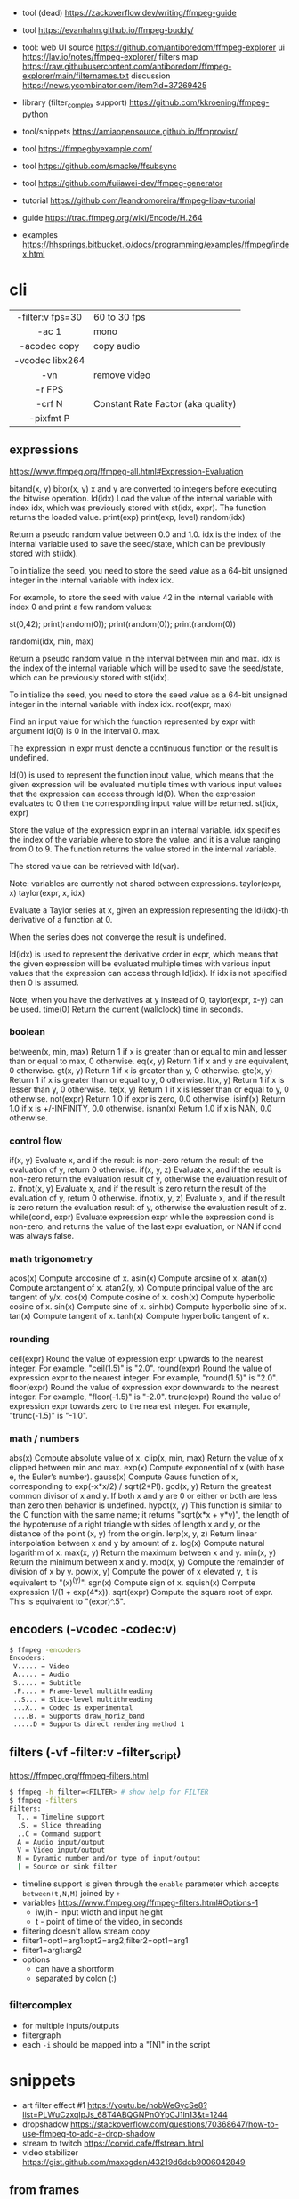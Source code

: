 - tool (dead) https://zackoverflow.dev/writing/ffmpeg-guide
- tool https://evanhahn.github.io/ffmpeg-buddy/
- tool: web UI
  source https://github.com/antiboredom/ffmpeg-explorer
  ui https://lav.io/notes/ffmpeg-explorer/
  filters map https://raw.githubusercontent.com/antiboredom/ffmpeg-explorer/main/filternames.txt
  discussion https://news.ycombinator.com/item?id=37269425

- library (filter_complex support) https://github.com/kkroening/ffmpeg-python
- tool/snippets https://amiaopensource.github.io/ffmprovisr/
- tool https://ffmpegbyexample.com/
- tool https://github.com/smacke/ffsubsync
- tool https://github.com/fujiawei-dev/ffmpeg-generator

- tutorial https://github.com/leandromoreira/ffmpeg-libav-tutorial
- guide https://trac.ffmpeg.org/wiki/Encode/H.264
- examples https://hhsprings.bitbucket.io/docs/programming/examples/ffmpeg/index.html

* cli
|------------------+------------------------------------|
|       <c>        |                                    |
| -filter:v fps=30 | 60 to 30 fps                       |
|      -ac 1       | mono                               |
|   -acodec copy   | copy audio                         |
| -vcodec libx264  |                                    |
|       -vn        | remove video                       |
|      -r FPS      |                                    |
|      -crf N      | Constant Rate Factor (aka quality) |
|    -pixfmt P     |                                    |
|------------------+------------------------------------|
** expressions

https://www.ffmpeg.org/ffmpeg-all.html#Expression-Evaluation

bitand(x, y)
bitor(x, y) x and y are converted to integers before executing the bitwise operation.
ld(idx) Load the value of the internal variable with index idx, which was previously stored with st(idx, expr). The function returns the loaded value.
print(exp)
print(exp, level)
random(idx)

    Return a pseudo random value between 0.0 and 1.0. idx is the index of the internal variable used to save the seed/state, which can be previously stored with st(idx).

    To initialize the seed, you need to store the seed value as a 64-bit unsigned integer in the internal variable with index idx.

    For example, to store the seed with value 42 in the internal variable with index 0 and print a few random values:

    st(0,42); print(random(0)); print(random(0)); print(random(0))

randomi(idx, min, max)

    Return a pseudo random value in the interval between min and max. idx is the index of the internal variable which will be used to save the seed/state, which can be previously stored with st(idx).

    To initialize the seed, you need to store the seed value as a 64-bit unsigned integer in the internal variable with index idx.
root(expr, max)

    Find an input value for which the function represented by expr with argument ld(0) is 0 in the interval 0..max.

    The expression in expr must denote a continuous function or the result is undefined.

    ld(0) is used to represent the function input value, which means that the given expression will be evaluated multiple times with various input values that the expression can access through ld(0). When the expression evaluates to 0 then the corresponding input value will be returned.
st(idx, expr)

    Store the value of the expression expr in an internal variable. idx specifies the index of the variable where to store the value, and it is a value ranging from 0 to 9. The function returns the value stored in the internal variable.

    The stored value can be retrieved with ld(var).

    Note: variables are currently not shared between expressions.
taylor(expr, x)
taylor(expr, x, idx)

    Evaluate a Taylor series at x, given an expression representing the ld(idx)-th derivative of a function at 0.

    When the series does not converge the result is undefined.

    ld(idx) is used to represent the derivative order in expr, which means that the given expression will be evaluated multiple times with various input values that the expression can access through ld(idx). If idx is not specified then 0 is assumed.

    Note, when you have the derivatives at y instead of 0, taylor(expr, x-y) can be used.
time(0) Return the current (wallclock) time in seconds.

*** boolean
between(x, min, max) Return 1 if x is greater than or equal to min and lesser than or equal to max, 0 otherwise.
eq(x, y) Return 1 if x and y are equivalent, 0 otherwise.
gt(x, y) Return 1 if x is greater than y, 0 otherwise.
gte(x, y) Return 1 if x is greater than or equal to y, 0 otherwise.
lt(x, y) Return 1 if x is lesser than y, 0 otherwise.
lte(x, y) Return 1 if x is lesser than or equal to y, 0 otherwise.
not(expr) Return 1.0 if expr is zero, 0.0 otherwise.
isinf(x) Return 1.0 if x is +/-INFINITY, 0.0 otherwise.
isnan(x) Return 1.0 if x is NAN, 0.0 otherwise.
*** control flow
if(x, y) Evaluate x, and if the result is non-zero return the result of the evaluation of y, return 0 otherwise.
if(x, y, z) Evaluate x, and if the result is non-zero return the evaluation result of y, otherwise the evaluation result of z.
ifnot(x, y) Evaluate x, and if the result is zero return the result of the evaluation of y, return 0 otherwise.
ifnot(x, y, z) Evaluate x, and if the result is zero return the evaluation result of y, otherwise the evaluation result of z.
while(cond, expr) Evaluate expression expr while the expression cond is non-zero, and returns the value of the last expr evaluation, or NAN if cond was always false. 
*** math trigonometry
acos(x) Compute arccosine of x.
asin(x) Compute arcsine of x.
atan(x) Compute arctangent of x.
atan2(y, x) Compute principal value of the arc tangent of y/x.
cos(x) Compute cosine of x.
cosh(x) Compute hyperbolic cosine of x.
sin(x) Compute sine of x.
sinh(x) Compute hyperbolic sine of x.
tan(x) Compute tangent of x.
tanh(x) Compute hyperbolic tangent of x.
*** rounding
 ceil(expr) Round the value of expression expr upwards to the nearest integer. For example, "ceil(1.5)" is "2.0".
round(expr) Round the value of expression expr to the nearest integer. For example, "round(1.5)" is "2.0".
floor(expr) Round the value of expression expr downwards to the nearest integer. For example, "floor(-1.5)" is "-2.0".
trunc(expr) Round the value of expression expr towards zero to the nearest integer. For example, "trunc(-1.5)" is "-1.0".

*** math / numbers

abs(x)  Compute absolute value of x.
clip(x, min, max) Return the value of x clipped between min and max.
exp(x) Compute exponential of x (with base e, the Euler’s number).
gauss(x) Compute Gauss function of x, corresponding to exp(-x*x/2) / sqrt(2*PI).
gcd(x, y) Return the greatest common divisor of x and y. If both x and y are 0 or either or both are less than zero then behavior is undefined.
hypot(x, y) This function is similar to the C function with the same name; it returns "sqrt(x*x + y*y)", the length of the hypotenuse of a right triangle with sides of length x and y, or the distance of the point (x, y) from the origin.
lerp(x, y, z) Return linear interpolation between x and y by amount of z.
log(x) Compute natural logarithm of x.
max(x, y) Return the maximum between x and y.
min(x, y) Return the minimum between x and y.
mod(x, y) Compute the remainder of division of x by y.
pow(x, y) Compute the power of x elevated y, it is equivalent to "(x)^(y)".
sgn(x) Compute sign of x.
squish(x) Compute expression 1/(1 + exp(4*x)).
sqrt(expr) Compute the square root of expr. This is equivalent to "(expr)^.5".

** encoders (-vcodec -codec:v)

#+begin_src sh
  $ ffmpeg -encoders
  Encoders:
   V..... = Video
   A..... = Audio
   S..... = Subtitle
   .F.... = Frame-level multithreading
   ..S... = Slice-level multithreading
   ...X.. = Codec is experimental
   ....B. = Supports draw_horiz_band
   .....D = Supports direct rendering method 1
#+end_src

** filters (-vf -filter:v -filter_script)

https://ffmpeg.org/ffmpeg-filters.html

#+begin_src sh
  $ ffmpeg -h filter=<FILTER> # show help for FILTER
  $ ffmpeg -filters
  Filters:
    T.. = Timeline support
    .S. = Slice threading
    ..C = Command support
    A = Audio input/output
    V = Video input/output
    N = Dynamic number and/or type of input/output
    | = Source or sink filter
#+end_src

- timeline support is given through the ~enable~ parameter which accepts ~between(t,N,M)~ joined by ~+~
- variables https://www.ffmpeg.org/ffmpeg-filters.html#Options-1
  - iw,ih - input width and input height
  - t - point of time of the video, in seconds
- filtering doesn't allow stream copy
- filter1=opt1=arg1:opt2=arg2,filter2=opt1=arg1
- filter1=arg1:arg2
- options
  - can have a shortform
  - separated by colon (:)

** _filter_complex

- for multiple inputs/outputs
- filtergraph
- each ~-i~ should be mapped into a "[N]" in the script

* snippets

- art filter effect #1 https://youtu.be/nobWeGycSe8?list=PLWuCzxqIpJs_68T4ABQGNPnOYpCJ1ln13&t=1244
- dropshadow https://stackoverflow.com/questions/70368647/how-to-use-ffmpeg-to-add-a-drop-shadow
- stream to twitch https://corvid.cafe/ffstream.html
- video stabilizer https://gist.github.com/maxogden/43219d6dcb9006042849

** from frames
- ffmpeg -i test-%09d.png foo.mp4
** to frames
- ffmpeg -i input.mp4 test-%09d.png
** to frames, one per second
- ffmpeg -i input.mp4 -r 1 test-%09d.png
** slice
- cut slices, naive -copy drops frames
  ffmpeg -ss 00:02:02 \
	-to 00:02:55 \
	-i "${IN}" \
	-y \
	-async 1 feels03.mp4
** slice
- get slice of video
  ffmpeg -ss 00:01:21 -to 00:01:24
** get duration (OLD)
- get duration in seconds
  ffmpeg -i file.flv 2>&1 | grep "Duration"| cut -d ' ' -f 4 | sed s/,// | sed 's@\..*@@g' | awk '{ split($1, A, ":"); split(A[3], B, "."); print 3600*A[1] + 60*A[2] + B[1] }'
  https://superuser.com/questions/650291/how-to-get-video-duration-in-seconds
** remove audio
- Remove all audio streams / tracks https://stackoverflow.com/questions/38161697/how-to-remove-one-track-from-video-file-using-ffmpeg
  ffmpeg -i input -map 0 -map -0:a -c copy output
** concat
- concat videos https://stackoverflow.com/questions/7333232/how-to-concatenate-two-mp4-files-using-ffmpeg
  ffmpeg -i opening.mkv -i episode.mkv -i ending.mkv
  -filter_complex "[0:v] [0:a] [1:v] [1:a] [2:v] [2:a] concat=n=3:v=1:a=1 [v] [a]"
  -map "[v]" -map "[a]" output.mkv
** join video/audio
- join video with audio
  ffmpeg -i video.mp4 -i audio.mp3 -c copy output.mp4
** join video/audio, missmatched
- https://stackoverflow.com/questions/5015771/merge-video-and-audio-with-ffmpeg-loop-the-video-while-audio-is-not-over
  - join short video - long audio
    $ ffmpeg  -stream_loop -1 -i input.mp4 -i input.mp3 -shortest -map 0:v:0 -map 1:a:0 -y out.mp4
  - join long audio - short video
    $ ffmpeg  -i input.mp4 -stream_loop -1 -i input.mp3 -shortest -map 0:v:0 -map 1:a:0 -y out.mp4
** to instagram

https://www.reddit.com/r/davinciresolve/comments/1bab2yp/instagram_uploads_are_always_terrible_any_ideas/

  - example
    - Profile: High
    - 720x720 (720x960????)
    - yuv420p
    - level: 31
    - fps: 30??
  - ffmpeg
    -i "final_export.mov"
    -vf "scale=-2:1920,format=yuv420p"
    -c:v libx264
    -profile:v main
    -level:v 4.0
    -pix_fmt yuv420p
    -movflags +faststart
    -r 30Q
    -c:a aac
    -b:a 192k "instagram_optimized_export.mp4"
* articles

- https://drewdevault.com/2022/10/12/In-praise-of-ffmpeg.html
- convolution https://igor.technology/interesting-things-you-can-do-with-ffmpeg/
- https://img.ly/blog/ultimate-guide-to-ffmpeg/
- https://tratt.net/laurie/blog/2021/automatic_video_editing.html
- https://www.gariany.com/2020/08/ffmpeg-step-by-step-retro-video-filter/
- https://blog.pkh.me/p/21-high-quality-gif-with-ffmpeg.html
- https://www.canva.dev/blog/engineering/a-journey-through-colour-space-with-ffmpeg/
- https://xeiaso.net/blog/video-compression/
* videos
- course: Video Art with FFMPEG https://www.youtube.com/playlist?list=PLWuCzxqIpJs_68T4ABQGNPnOYpCJ1ln13
